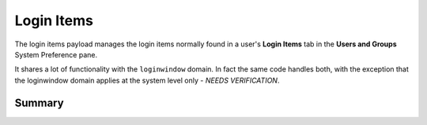 .. _payloadtype-com.apple.loginitems.managed:

Login Items
===========

The login items payload manages the login items normally found in a user's **Login Items** tab in the
**Users and Groups** System Preference pane.

It shares a lot of functionality with the ``loginwindow`` domain. In fact the same code handles both, with the exception
that the loginwindow domain applies at the system level only - *NEEDS VERIFICATION*.

Summary
-------

.. pfmheader:: manifests/manual/com.apple.loginitems.managed manifest.plist
.. pfm:: manifests/manual/com.apple.loginitems.managed manifest.plist


